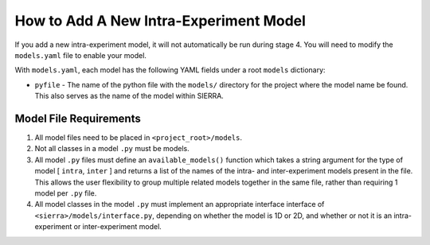 How to Add A New Intra-Experiment Model
=======================================

If you add a new intra-experiment model, it will not automatically be run during
stage 4. You will need to modify the ``models.yaml`` file to enable your model.


With ``models.yaml``, each model has the following YAML fields under a root
``models`` dictionary:

- ``pyfile`` - The name of the python file with the ``models/`` directory for
  the project where the model name be found. This also serves as the name of the
  model within SIERRA.


Model File Requirements
-----------------------

#. All model files need to be placed in ``<project_root>/models``.

#. Not all classes in a model ``.py`` must be models.

#. All model ``.py`` files must define an ``available_models()`` function which
   takes a string argument for the type of model [ ``intra``, ``inter`` ] and
   returns a list of the names of the intra- and inter-experiment models present
   in the file. This allows the user flexibility to group multiple related
   models together in the same file, rather than requiring 1 model per ``.py``
   file.

#. All model classes in the model ``.py`` must implement an appropriate
   interface interface of ``<sierra>/models/interface.py``, depending on whether
   the model is 1D or 2D, and whether or not it is an intra-experiment or
   inter-experiment model.
